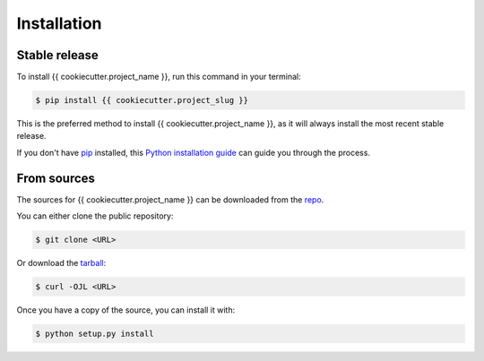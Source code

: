 .. highlight:: shell

============
Installation
============


Stable release
--------------

To install {{ cookiecutter.project_name }}, run this command in your terminal:

.. code-block:: console

    $ pip install {{ cookiecutter.project_slug }}

This is the preferred method to install {{ cookiecutter.project_name }}, as it will always install the most recent stable release.

If you don't have `pip`_ installed, this `Python installation guide`_ can guide
you through the process.

.. _pip: https://pip.pypa.io
.. _Python installation guide: http://docs.python-guide.org/en/latest/starting/installation/


From sources
------------

The sources for {{ cookiecutter.project_name }} can be downloaded from the `repo`_.

You can either clone the public repository:

.. code-block:: console

    $ git clone <URL>

Or download the `tarball`_:

.. code-block:: console

    $ curl -OJL <URL>

Once you have a copy of the source, you can install it with:

.. code-block:: console

    $ python setup.py install


.. _repo: 
.. _tarball: 
